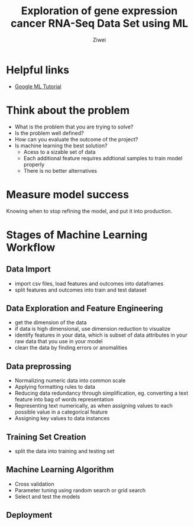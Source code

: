 #+OPTIONS: num:nil
#+Title:  Exploration of gene expression cancer RNA-Seq Data Set using ML
#+AUTHOR: Ziwei

* Helpful links 
- [[https://cloud.google.com/ml-engine/docs/tensorflow/ml-solutions-overview][Google ML Tutorial]]
* Think about the problem 
- What is the problem that you are trying to solve?
- Is the problem well defined?
- How can you evaluate the outcome of the project? 
- Is machine learning the best solution? 
  - Acess to a sizable set of data
  - Each additional feature requires addtional samples to train model properly  
  - There is no better alternatives

* Measure model success
Knowing when to stop refining the model, and put it into production. 


* Stages of Machine Learning Workflow
** Data Import 
- import csv files, load features and outcomes into dataframes 
- split features and outcomes into train and test dataset
  
** Data Exploration and Feature Engineering
- get the dimension of the data
- if data is high dimensional, use dimension reduction to visualize
- identify features in your data, which is subset of data attributes in your raw data that you use in your model
- clean the data by finding errors or anomalities 

** Data preprossing
- Normalizing numeric data into common scale
- Applying formatting rules to data
- Reducing data redundancy through simplification, eg. converting a text feature into bag of words representation
- Representing text numerically, as when assigning values to each possible value in a categorical feature
- Assigning key values to data instances

** Training Set Creation
- split the data into training and testing set  

** Machine Learning Algorithm
- Cross validation
- Parameter tuning using random search or grid search
- Select and test the models 

** Deployment
